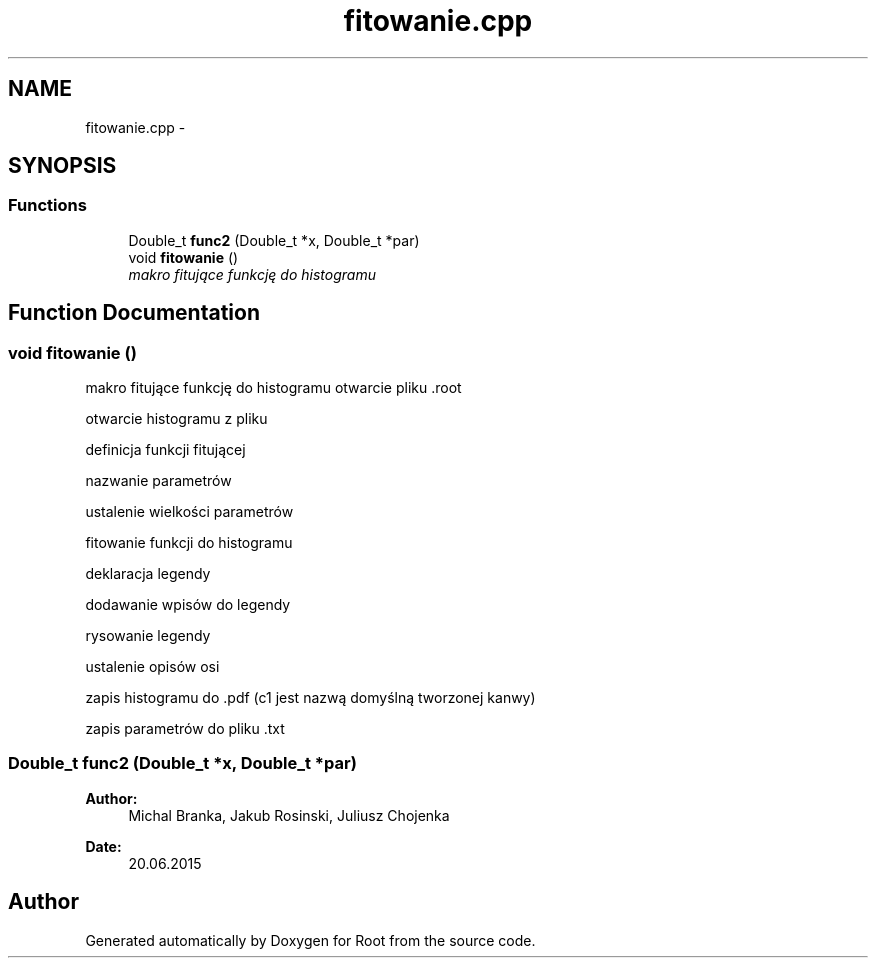 .TH "fitowanie.cpp" 3 "Mon Jun 22 2015" "Root" \" -*- nroff -*-
.ad l
.nh
.SH NAME
fitowanie.cpp \- 
.SH SYNOPSIS
.br
.PP
.SS "Functions"

.in +1c
.ti -1c
.RI "Double_t \fBfunc2\fP (Double_t *x, Double_t *par)"
.br
.ti -1c
.RI "void \fBfitowanie\fP ()"
.br
.RI "\fImakro fitujące funkcję do histogramu \fP"
.in -1c
.SH "Function Documentation"
.PP 
.SS "void fitowanie ()"

.PP
makro fitujące funkcję do histogramu otwarcie pliku \&.root
.PP
otwarcie histogramu z pliku
.PP
definicja funkcji fitującej
.PP
nazwanie parametrów
.PP
ustalenie wielkości parametrów
.PP
fitowanie funkcji do histogramu
.PP
deklaracja legendy
.PP
dodawanie wpisów do legendy
.PP
rysowanie legendy
.PP
ustalenie opisów osi
.PP
zapis histogramu do \&.pdf (c1 jest nazwą domyślną tworzonej kanwy)
.PP
zapis parametrów do pliku \&.txt 
.SS "Double_t func2 (Double_t *x, Double_t *par)"

.PP
\fBAuthor:\fP
.RS 4
Michal Branka, Jakub Rosinski, Juliusz Chojenka 
.RE
.PP
\fBDate:\fP
.RS 4
20\&.06\&.2015 
.RE
.PP

.SH "Author"
.PP 
Generated automatically by Doxygen for Root from the source code\&.
